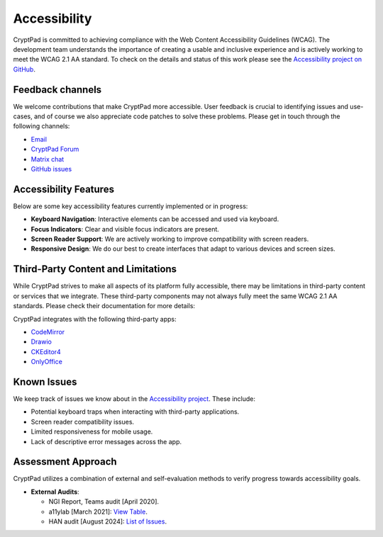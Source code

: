 Accessibility
==============

CryptPad is committed to achieving compliance with the Web Content Accessibility Guidelines (WCAG). The development team understands the importance of creating a usable and inclusive experience and is actively working to meet the WCAG 2.1 AA standard. To check on the details and status of this work please see the `Accessibility project on GitHub <https://github.com/orgs/cryptpad/projects/5>`__.

Feedback channels
-----------------

We welcome contributions that make CryptPad more accessible. User feedback is crucial to identifying issues and use-cases, and of course we also appreciate code patches to solve these problems. Please get in touch through the following channels:

- `Email <mailto:a11y@cryptpad.org>`__
- `CryptPad Forum <https://forum.cryptpad.org/t/accessibility>`__
- `Matrix chat <https://matrix.to/#/#cryptpad-accessibility:matrix.xwiki.com>`__
- `GitHub issues <https://github.com/cryptpad/cryptpad/issues/new/choose>`__

Accessibility Features
----------------------

Below are some key accessibility features currently implemented or in progress:

- **Keyboard Navigation**: Interactive elements can be accessed and used via keyboard.
- **Focus Indicators**: Clear and visible focus indicators are present.
- **Screen Reader Support**: We are actively working to improve compatibility with screen readers.
- **Responsive Design**: We do our best to create interfaces that adapt to various devices and screen sizes.

Third-Party Content and Limitations
-----------------------------------

While CryptPad strives to make all aspects of its platform fully accessible, there may be limitations in third-party content or services that we integrate. These third-party components may not always fully meet the same WCAG 2.1 AA standards. Please check their documentation for more details:

CryptPad integrates with the following third-party apps:

- `CodeMirror <https://codemirror.net/>`_
- `Drawio <https://www.drawio.com/doc/>`_
- `CKEditor4 <https://ckeditor.com/docs/ckeditor4/latest/guide/dev_a11y.html>`_
- `OnlyOffice <https://helpcenter.onlyoffice.com/ONLYOFFICE-Editors/Editors-User-Guides/AllEditors/Accessibility.aspx>`_

Known Issues
------------

We keep track of issues we know about in the `Accessibility project <https://github.com/orgs/cryptpad/projects/5>`_. These include:

- Potential keyboard traps when interacting with third-party applications.
- Screen reader compatibility issues.
- Limited responsiveness for mobile usage.
- Lack of descriptive error messages across the app.

Assessment Approach
-------------------

CryptPad utilizes a combination of external and self-evaluation methods to verify progress towards accessibility goals.

- **External Audits**:

  - NGI Report, Teams audit [April 2020].
  - a11ylab [March 2021]: `View Table <http://ux.a11ylab.com/table/cryptpad>`_.
  - HAN audit [August 2024]: `List of Issues <https://github.com/cryptpad/cryptpad/issues?page=1&q=+is%3Aissue+label%3A%22HAN+scan+08-24%22>`_.
